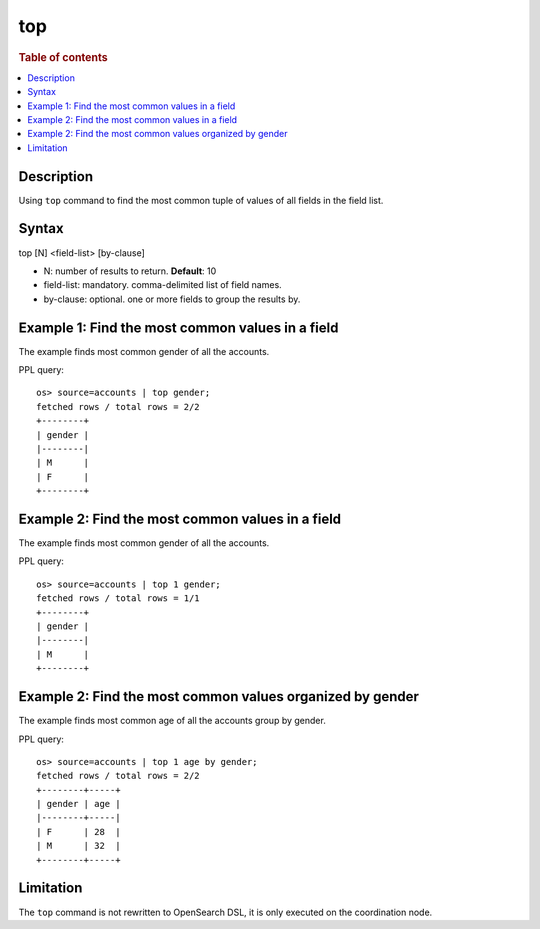 =============
top
=============

.. rubric:: Table of contents

.. contents::
   :local:
   :depth: 2


Description
============
| Using ``top`` command to find the most common tuple of values of all fields in the field list.


Syntax
============
top [N] <field-list> [by-clause]

* N: number of results to return. **Default**: 10
* field-list: mandatory. comma-delimited list of field names.
* by-clause: optional. one or more fields to group the results by.


Example 1: Find the most common values in a field
===========================================

The example finds most common gender of all the accounts.

PPL query::

    os> source=accounts | top gender;
    fetched rows / total rows = 2/2
    +--------+
    | gender |
    |--------|
    | M      |
    | F      |
    +--------+

Example 2: Find the most common values in a field
===========================================

The example finds most common gender of all the accounts.

PPL query::

    os> source=accounts | top 1 gender;
    fetched rows / total rows = 1/1
    +--------+
    | gender |
    |--------|
    | M      |
    +--------+

Example 2: Find the most common values organized by gender
====================================================

The example finds most common age of all the accounts group by gender.

PPL query::

    os> source=accounts | top 1 age by gender;
    fetched rows / total rows = 2/2
    +--------+-----+
    | gender | age |
    |--------+-----|
    | F      | 28  |
    | M      | 32  |
    +--------+-----+

Limitation
==========
The ``top`` command is not rewritten to OpenSearch DSL, it is only executed on the coordination node.
